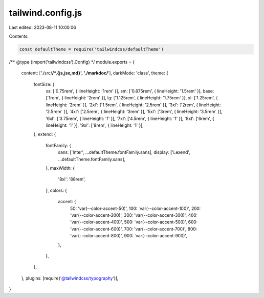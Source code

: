 tailwind.config.js
==================

Last edited: 2023-08-11 10:00:06

Contents:

.. code-block:: js

    const defaultTheme = require('tailwindcss/defaultTheme')

/** @type {import('tailwindcss').Config} */
module.exports = {
  content: ['./src/**/*.{js,jsx,md}', './markdoc/**'],
  darkMode: 'class',
  theme: {
    fontSize: {
      xs: ['0.75rem', { lineHeight: '1rem' }],
      sm: ['0.875rem', { lineHeight: '1.5rem' }],
      base: ['1rem', { lineHeight: '2rem' }],
      lg: ['1.125rem', { lineHeight: '1.75rem' }],
      xl: ['1.25rem', { lineHeight: '2rem' }],
      '2xl': ['1.5rem', { lineHeight: '2.5rem' }],
      '3xl': ['2rem', { lineHeight: '2.5rem' }],
      '4xl': ['2.5rem', { lineHeight: '3rem' }],
      '5xl': ['3rem', { lineHeight: '3.5rem' }],
      '6xl': ['3.75rem', { lineHeight: '1' }],
      '7xl': ['4.5rem', { lineHeight: '1' }],
      '8xl': ['6rem', { lineHeight: '1' }],
      '9xl': ['8rem', { lineHeight: '1' }],
    },
    extend: {
      fontFamily: {
        sans: ['Inter', ...defaultTheme.fontFamily.sans],
        display: ['Lexend', ...defaultTheme.fontFamily.sans],
      },
      maxWidth: {
        '8xl': '88rem',
      },
      colors: {
        accent: {
          50: 'var(--color-accent-50)',
          100: 'var(--color-accent-100)',
          200: 'var(--color-accent-200)',
          300: 'var(--color-accent-300)',
          400: 'var(--color-accent-400)',
          500: 'var(--color-accent-500)',
          600: 'var(--color-accent-600)',
          700: 'var(--color-accent-700)',
          800: 'var(--color-accent-800)',
          900: 'var(--color-accent-900)',
        },
      },
    },
  },
  plugins: [require('@tailwindcss/typography')],
}


